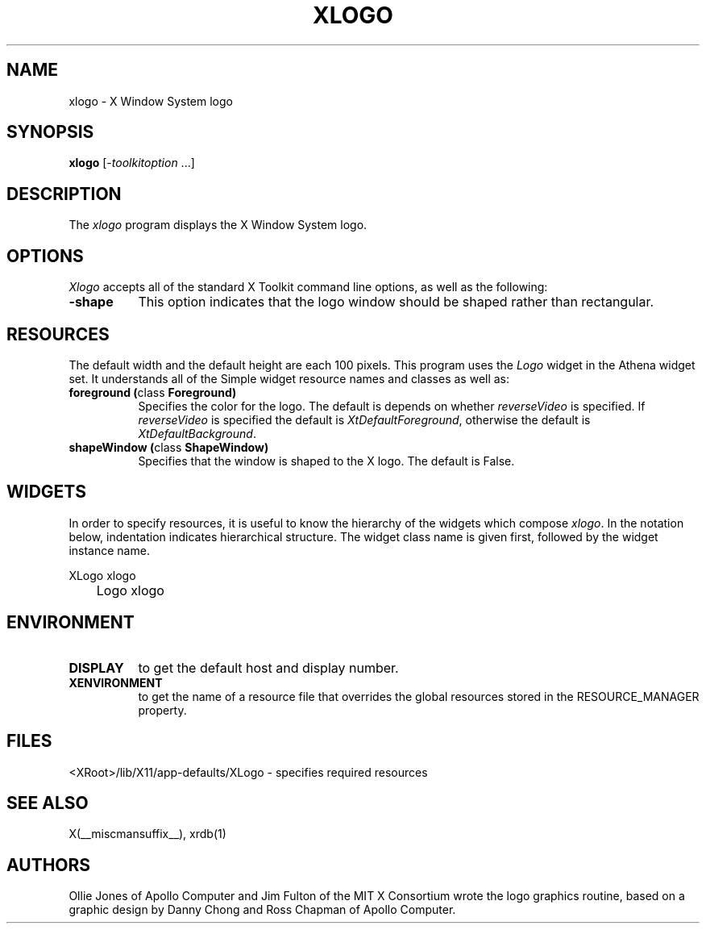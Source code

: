 .\" $Xorg: xlogo.man,v 1.4 2001/02/09 02:05:54 xorgcvs Exp $
.\" Copyright 1988, 1994, 1998  The Open Group
.\" 
.\" Permission to use, copy, modify, distribute, and sell this software and its
.\" documentation for any purpose is hereby granted without fee, provided that
.\" the above copyright notice appear in all copies and that both that
.\" copyright notice and this permission notice appear in supporting
.\" documentation.
.\" 
.\" The above copyright notice and this permission notice shall be included
.\" in all copies or substantial portions of the Software.
.\" 
.\" THE SOFTWARE IS PROVIDED "AS IS", WITHOUT WARRANTY OF ANY KIND, EXPRESS
.\" OR IMPLIED, INCLUDING BUT NOT LIMITED TO THE WARRANTIES OF
.\" MERCHANTABILITY, FITNESS FOR A PARTICULAR PURPOSE AND NONINFRINGEMENT.
.\" IN NO EVENT SHALL THE OPEN GROUP BE LIABLE FOR ANY CLAIM, DAMAGES OR
.\" OTHER LIABILITY, WHETHER IN AN ACTION OF CONTRACT, TORT OR OTHERWISE,
.\" ARISING FROM, OUT OF OR IN CONNECTION WITH THE SOFTWARE OR THE USE OR
.\" OTHER DEALINGS IN THE SOFTWARE.
.\" 
.\" Except as contained in this notice, the name of The Open Group shall
.\" not be used in advertising or otherwise to promote the sale, use or
.\" other dealings in this Software without prior written authorization
.\" from The Open Group.
.\"
.\" $XFree86: xc/programs/xlogo/xlogo.man,v 1.8 2001/12/14 20:02:07 dawes Exp $
.\"
.TH XLOGO 1 __xorgversion__
.SH NAME
xlogo - X Window System logo
.SH SYNOPSIS
.B xlogo
[-\fItoolkitoption\fP ...]
.SH DESCRIPTION
The \fIxlogo\fP program displays the X Window System logo.
.SH OPTIONS
.I Xlogo
accepts all of the standard X Toolkit command line options, as well as the
following:
.TP 8
.B \-shape
This option indicates that the logo window should be shaped rather than
rectangular.
.SH RESOURCES
The default width and the default height are each 100 pixels.
This program uses the \fILogo\fP widget in the Athena widget set.  It
understands all of the Simple widget resource names and classes as well as:
.TP 8
.B foreground (\fPclass\fB Foreground)
Specifies the color for the logo.  The default is depends on whether
\fIreverseVideo\fP is specified.  If \fIreverseVideo\fP is specified
the default is \fIXtDefaultForeground\fP, otherwise the default is 
\fIXtDefaultBackground\fP.
.TP 8
.B shapeWindow (\fPclass\fB ShapeWindow) 
Specifies that the window is shaped to the X logo.  The default is False.
.SH WIDGETS
In order to specify resources, it is useful to know the hierarchy of
the widgets which compose \fIxlogo\fR.  In the notation below,
indentation indicates hierarchical structure.  The widget class name
is given first, followed by the widget instance name.
.sp
.nf
.TA .5i 
.ta .5i 
XLogo  xlogo
	Logo  xlogo
.fi
.sp
.SH ENVIRONMENT
.TP 8
.B DISPLAY
to get the default host and display number.
.TP 8
.B XENVIRONMENT
to get the name of a resource file that overrides the global resources
stored in the RESOURCE_MANAGER property.
.SH FILES
<XRoot>/lib/X11/app-defaults/XLogo - specifies required resources
.SH SEE ALSO
X(__miscmansuffix__), xrdb(1)
.SH AUTHORS
Ollie Jones of Apollo Computer and Jim Fulton of the MIT X Consortium
wrote the logo graphics routine, based on a graphic design by Danny
Chong and Ross Chapman of Apollo Computer.
